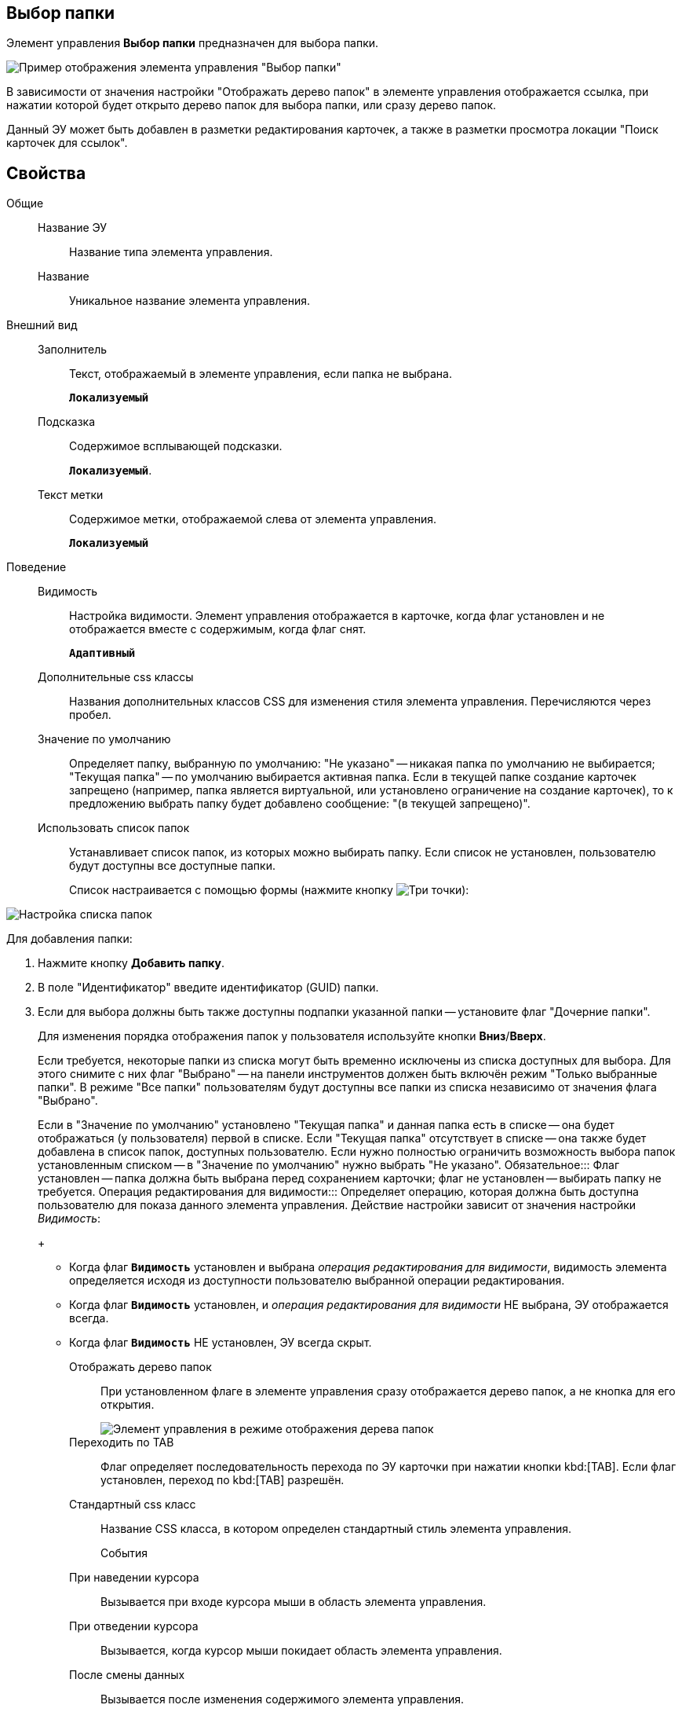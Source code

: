
== Выбор папки

Элемент управления *Выбор папки* предназначен для выбора папки.

image::controls_folder.png[Пример отображения элемента управления "Выбор папки"]

В зависимости от значения настройки "Отображать дерево папок" в элементе управления отображается ссылка, при нажатии которой будет открыто дерево папок для выбора папки, или сразу дерево папок.

Данный ЭУ может быть добавлен в разметки редактирования карточек, а также в разметки просмотра локации "Поиск карточек для ссылок".

== Свойства

Общие::
Название ЭУ:::
Название типа элемента управления.
Название:::
Уникальное название элемента управления.
Внешний вид::
Заполнитель:::
Текст, отображаемый в элементе управления, если папка не выбрана.
+
`*Локализуемый*`
Подсказка:::
Содержимое всплывающей подсказки.
+
`*Локализуемый*`.
Текст метки:::
Содержимое метки, отображаемой слева от элемента управления.
+
`*Локализуемый*`
Поведение::
Видимость:::
Настройка видимости. Элемент управления отображается в карточке, когда флаг установлен и не отображается вместе с содержимым, когда флаг снят.
+
`*Адаптивный*`
Дополнительные css классы:::
Названия дополнительных классов CSS для изменения стиля элемента управления. Перечисляются через пробел.
Значение по умолчанию:::
Определяет папку, выбранную по умолчанию: "Не указано" -- никакая папка по умолчанию не выбирается; "Текущая папка" -- по умолчанию выбирается активная папка. Если в текущей папке создание карточек запрещено (например, папка является виртуальной, или установлено ограничение на создание карточек), то к предложению выбрать папку будет добавлено сообщение: "(в текущей запрещено)".
Использовать список папок:::
Устанавливает список папок, из которых можно выбирать папку. Если список не установлен, пользователю будут доступны все доступные папки.
+
Список настраивается с помощью формы (нажмите кнопку image:buttons/bt_dots.png[Три точки]):

image::folderListOfAvailableFolders.png[Настройка списка папок]

Для добавления папки:

. Нажмите кнопку *Добавить папку*.
. В поле "Идентификатор" введите идентификатор (GUID) папки.
. Если для выбора должны быть также доступны подпапки указанной папки -- установите флаг "Дочерние папки".
+
Для изменения порядка отображения папок у пользователя используйте кнопки *Вниз*/*Вверх*.
+
Если требуется, некоторые папки из списка могут быть временно исключены из списка доступных для выбора. Для этого снимите с них флаг "Выбрано" -- на панели инструментов должен быть включён режим "Только выбранные папки". В режиме "Все папки" пользователям будут доступны все папки из списка независимо от значения флага "Выбрано".
+
Если в "Значение по умолчанию" установлено "Текущая папка" и данная папка есть в списке -- она будет отображаться (у пользователя) первой в списке. Если "Текущая папка" отсутствует в списке -- она также будет добавлена в список папок, доступных пользователю. Если нужно полностью ограничить возможность выбора папок установленным списком -- в "Значение по умолчанию" нужно выбрать "Не указано".
Обязательное:::
Флаг установлен -- папка должна быть выбрана перед сохранением карточки; флаг не установлен -- выбирать папку не требуется.
Операция редактирования для видимости:::
Определяет операцию, которая должна быть доступна пользователю для показа данного элемента управления. Действие настройки зависит от значения настройки _Видимость_:
+
* Когда флаг `*Видимость*` установлен и выбрана _операция редактирования для видимости_, видимость элемента определяется исходя из доступности пользователю выбранной операции редактирования.
* Когда флаг `*Видимость*` установлен, и _операция редактирования для видимости_ НЕ выбрана, ЭУ отображается всегда.
* Когда флаг `*Видимость*` НЕ установлен, ЭУ всегда скрыт.
Отображать дерево папок:::
При установленном флаге в элементе управления сразу отображается дерево папок, а не кнопка для его открытия.
+
image::folder_inTreeMode.png[Элемент управления в режиме отображения дерева папок]
Переходить по TAB:::
Флаг определяет последовательность перехода по ЭУ карточки при нажатии кнопки kbd:[TAB]. Если флаг установлен, переход по kbd:[TAB] разрешён.
Стандартный css класс:::
Название CSS класса, в котором определен стандартный стиль элемента управления.
События::
При наведении курсора:::
Вызывается при входе курсора мыши в область элемента управления.
При отведении курсора:::
Вызывается, когда курсор мыши покидает область элемента управления.
После смены данных:::
Вызывается после изменения содержимого элемента управления.
При щелчке:::
Вызывается при щелчке мыши по любой области элемента управления.

